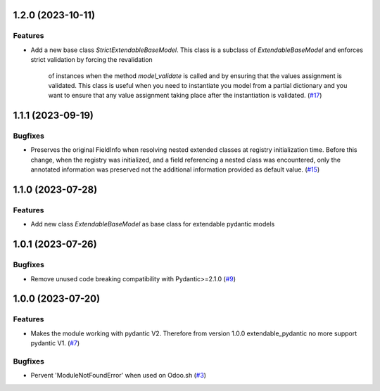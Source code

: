 1.2.0 (2023-10-11)
==================

Features
--------

- Add a new base class `StrictExtendableBaseModel`. This class is a subclass of
  `ExtendableBaseModel` and enforces strict validation by forcing the revalidation
   of instances when the method `model_validate` is called and by ensuring that
   the values assignment is validated. This class is useful when you need to
   instantiate you model from a partial dictionary and you want to ensure that
   any value assignment taking place after the instantiation is validated. (`#17 <https://github.com/lmignon/extendable-pydantic/issues/17>`_)


1.1.1 (2023-09-19)
==================

Bugfixes
--------

- Preserves the original FieldInfo when resolving nested extended classes at
  registry initialization time. Before this change, when the registry was
  initialized, and a field referencing a nested class was encountered, only
  the annotated information was preserved not the additional information provided
  as default value. (`#15 <https://github.com/lmignon/extendable-pydantic/issues/15>`_)


1.1.0 (2023-07-28)
==================

Features
--------

- Add new class `ExtendableBaseModel` as base class for extendable pydantic models


1.0.1 (2023-07-26)
==================

Bugfixes
--------

- Remove unused code breaking compatibility with Pydantic>=2.1.0 (`#9 <https://github.com/lmignon/extendable-pydantic/issues/9>`_)


1.0.0 (2023-07-20)
==================

Features
--------

- Makes the module working with pydantic V2. Therefore from version 1.0.0 extendable_pydantic no more support pydantic V1. (`#7 <https://github.com/lmignon/extendable-pydantic/pull/7>`_)


Bugfixes
--------

- Pervent 'ModuleNotFoundError' when used on Odoo.sh (`#3 <https://github.com/lmignon/extendable-pydantic/issues/3>`_)
